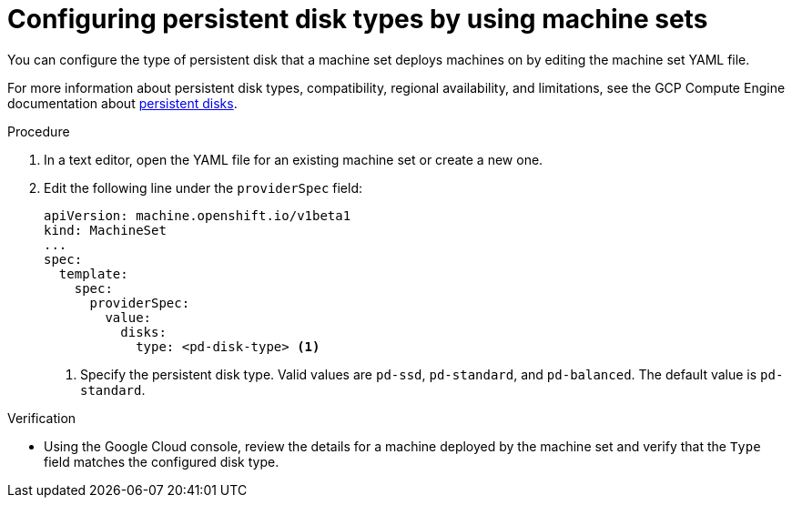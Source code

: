 // Module included in the following assemblies:
//
// * machine_management/creating_machinesets/creating-machineset-gcp.adoc
// * machine_management/control_plane_machine_management/cpmso_provider_configurations/cpmso-config-options-gcp.adoc

ifeval::["{context}" == "cpmso-config-options-gcp"]
:cpmso:
endif::[]

:_mod-docs-content-type: PROCEDURE
[id="machineset-gcp-pd-disk-types_{context}"]
= Configuring persistent disk types by using machine sets

You can configure the type of persistent disk that a machine set deploys machines on by editing the machine set YAML file.

For more information about persistent disk types, compatibility, regional availability, and limitations, see the GCP Compute Engine documentation about link:https://cloud.google.com/compute/docs/disks#pdspecs[persistent disks].

.Procedure

. In a text editor, open the YAML file for an existing machine set or create a new one.

. Edit the following line under the `providerSpec` field:
+
[source,yaml]
----
ifndef::cpmso[]
apiVersion: machine.openshift.io/v1beta1
kind: MachineSet
endif::cpmso[]
ifdef::cpmso[]
apiVersion: machine.openshift.io/v1
kind: ControlPlaneMachineSet
endif::cpmso[]
...
spec:
  template:
    spec:
      providerSpec:
        value:
          disks:
ifndef::cpmso[]
            type: <pd-disk-type> <1>
endif::cpmso[]
ifdef::cpmso[]
            type: pd-ssd <1>
endif::cpmso[]
----
ifndef::cpmso[]
<1> Specify the persistent disk type. Valid values are `pd-ssd`, `pd-standard`, and `pd-balanced`. The default value is `pd-standard`.
endif::cpmso[]
ifdef::cpmso[]
<1>  Control plane nodes must use the `pd-ssd` disk type.
endif::cpmso[]

.Verification

* Using the Google Cloud console, review the details for a machine deployed by the machine set and verify that the `Type` field matches the configured disk type.

ifeval::["{context}" == "cpmso-config-options-gcp"]
:!cpmso:
endif::[]
